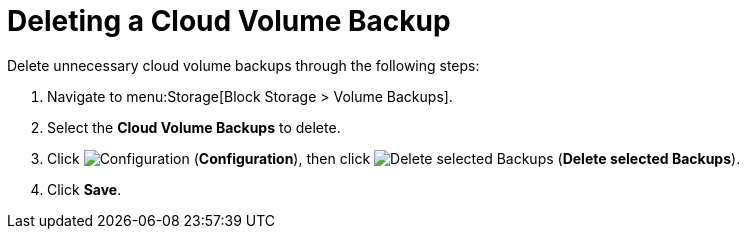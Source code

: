 [[deleting_cloud_volume_backup]]
= Deleting a Cloud Volume Backup 

Delete unnecessary cloud volume backups through the following steps:

. Navigate to menu:Storage[Block Storage > Volume Backups].
. Select the *Cloud Volume Backups* to delete. 
. Click image:1847.png[Configuration] (*Configuration*), then click image:1861.png[Delete selected Backups] (*Delete selected Backups*).
. Click *Save*. 